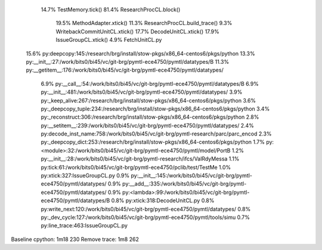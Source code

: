 

  14.7%  TestMemory.tick()
  81.4%  ResearchProcCL.block()
    19.5%  MethodAdapter.xtick()
    11.3%  ResearchProcCL.build_trace()
    9.3%   WritebackCommitUnitCL.xtick()
    17.7%  DecodeUnitCL.xtick()
    17.9%  IssueGroupCL.xtick()
    4.9%   FetchUnitCL.py


 15.6% py:deepcopy:145:/research/brg/install/stow-pkgs/x86_64-centos6/pkgs/python
 13.3% py:__init__:27:/work/bits0/bi45/vc/git-brg/pymtl-ece4750/pymtl/datatypes/B
 11.3% py:__getitem__:176:/work/bits0/bi45/vc/git-brg/pymtl-ece4750/pymtl/datatypes/
  6.9% py:__call__:54:/work/bits0/bi45/vc/git-brg/pymtl-ece4750/pymtl/datatypes/B
  6.9% py:__init__:481:/work/bits0/bi45/vc/git-brg/pymtl-ece4750/pymtl/datatypes/
  3.9% py:_keep_alive:267:/research/brg/install/stow-pkgs/x86_64-centos6/pkgs/python
  3.6% py:_deepcopy_tuple:234:/research/brg/install/stow-pkgs/x86_64-centos6/pkgs/python
  3.4% py:_reconstruct:306:/research/brg/install/stow-pkgs/x86_64-centos6/pkgs/python
  2.8% py:__setitem__:239:/work/bits0/bi45/vc/git-brg/pymtl-ece4750/pymtl/datatypes/
  2.4% py:decode_inst_name:758:/work/bits0/bi45/vc/git-brg/pymtl-research/parc/parc_encod
  2.3% py:_deepcopy_dict:253:/research/brg/install/stow-pkgs/x86_64-centos6/pkgs/python
  1.7% py:<module>:32:/work/bits0/bi45/vc/git-brg/pymtl-ece4750/pymtl/model/PortB
  1.2% py:__init__:28:/work/bits0/bi45/vc/git-brg/pymtl-research/ifcs/ValRdyMessa
  1.1% py:tick:61:/work/bits0/bi45/vc/git-brg/pymtl-ece4750/pclib/test/TestMe
  1.0% py:xtick:327:IssueGroupCL.py
  0.9% py:__init__:145:/work/bits0/bi45/vc/git-brg/pymtl-ece4750/pymtl/datatypes/
  0.9% py:__add__:335:/work/bits0/bi45/vc/git-brg/pymtl-ece4750/pymtl/datatypes/
  0.9% py:<lambda>:99:/work/bits0/bi45/vc/git-brg/pymtl-ece4750/pymtl/datatypes/B
  0.8% py:xtick:318:DecodeUnitCL.py
  0.8% py:write_next:120:/work/bits0/bi45/vc/git-brg/pymtl-ece4750/pymtl/datatypes/
  0.8% py:_dev_cycle:127:/work/bits0/bi45/vc/git-brg/pymtl-ece4750/pymtl/tools/simu
  0.7% py:line_trace:463:IssueGroupCL.py


Baseline cpython: 1m18  230
Remove trace:     1m8   262
